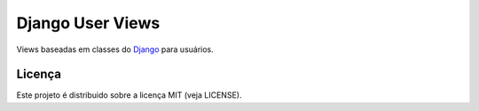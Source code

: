 Django User Views
=================

.. _Django: https://www.djangoproject.com/

Views baseadas em classes do Django_ para usuários.


Licença
-------

Este projeto é distribuido sobre a licença MIT (veja LICENSE).
